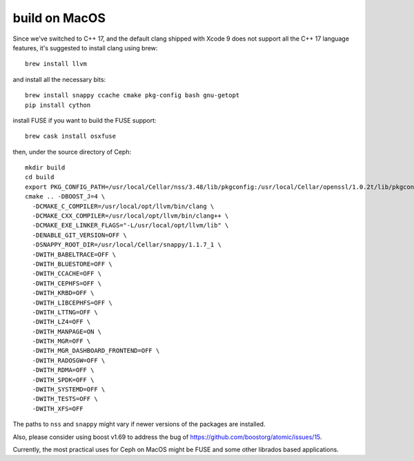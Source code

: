 build on MacOS
==============

Since we've switched to C++ 17, and the default clang shipped with Xcode 9 does not support all the C++ 17 language features, it's suggested to install clang using brew::

  brew install llvm

and install all the necessary bits::

  brew install snappy ccache cmake pkg-config bash gnu-getopt
  pip install cython

install FUSE if you want to build the FUSE support::

  brew cask install osxfuse

then, under the source directory of Ceph::

  mkdir build
  cd build
  export PKG_CONFIG_PATH=/usr/local/Cellar/nss/3.48/lib/pkgconfig:/usr/local/Cellar/openssl/1.0.2t/lib/pkgconfig
  cmake .. -DBOOST_J=4 \
    -DCMAKE_C_COMPILER=/usr/local/opt/llvm/bin/clang \
    -DCMAKE_CXX_COMPILER=/usr/local/opt/llvm/bin/clang++ \
    -DCMAKE_EXE_LINKER_FLAGS="-L/usr/local/opt/llvm/lib" \
    -DENABLE_GIT_VERSION=OFF \
    -DSNAPPY_ROOT_DIR=/usr/local/Cellar/snappy/1.1.7_1 \
    -DWITH_BABELTRACE=OFF \
    -DWITH_BLUESTORE=OFF \
    -DWITH_CCACHE=OFF \
    -DWITH_CEPHFS=OFF \
    -DWITH_KRBD=OFF \
    -DWITH_LIBCEPHFS=OFF \
    -DWITH_LTTNG=OFF \
    -DWITH_LZ4=OFF \
    -DWITH_MANPAGE=ON \
    -DWITH_MGR=OFF \
    -DWITH_MGR_DASHBOARD_FRONTEND=OFF \
    -DWITH_RADOSGW=OFF \
    -DWITH_RDMA=OFF \
    -DWITH_SPDK=OFF \
    -DWITH_SYSTEMD=OFF \
    -DWITH_TESTS=OFF \
    -DWITH_XFS=OFF

The paths to ``nss`` and ``snappy`` might vary if newer versions of the packages are installed.

Also, please consider using boost v1.69 to address the bug of https://github.com/boostorg/atomic/issues/15.

Currently, the most practical uses for Ceph on MacOS might be FUSE and some other librados based applications.
